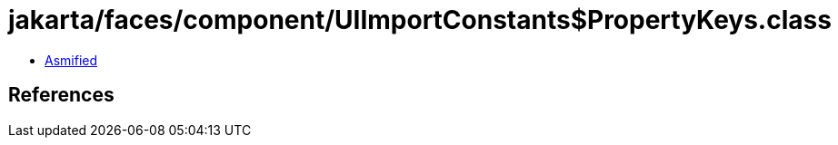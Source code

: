 = jakarta/faces/component/UIImportConstants$PropertyKeys.class

 - link:UIImportConstants$PropertyKeys-asmified.java[Asmified]

== References

